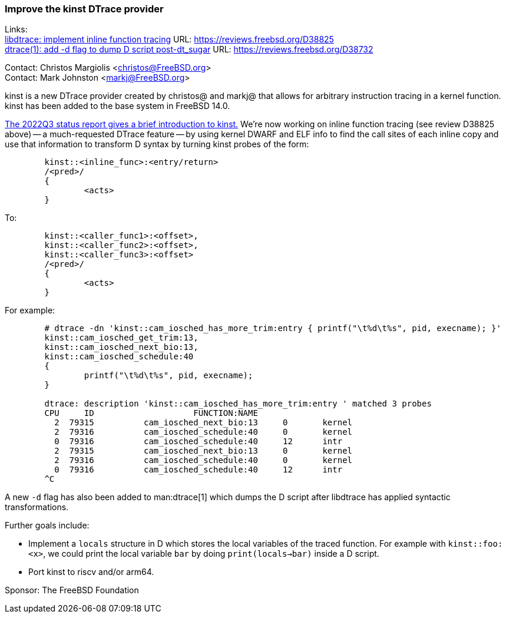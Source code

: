 === Improve the kinst DTrace provider

Links: +
link:https://reviews.freebsd.org/D38825[libdtrace: implement inline function tracing] URL: link:https://reviews.freebsd.org/D38825[] +
link:https://reviews.freebsd.org/D38732[dtrace(1): add -d flag to dump D script post-dt_sugar] URL: link:https://reviews.freebsd.org/D38732[]

Contact: Christos Margiolis <christos@FreeBSD.org> +
Contact: Mark Johnston <markj@FreeBSD.org>

kinst is a new DTrace provider created by christos@ and markj@ that allows for arbitrary instruction tracing in a kernel function.
kinst has been added to the base system in FreeBSD 14.0.

link:../report-2022-07-2022-09/#_dtrace_instruction_level_dynamic_tracing[The 2022Q3 status report gives a brief introduction to kinst.]
We're now working on inline function tracing (see review D38825 above) -- a much-requested DTrace feature -- by using kernel DWARF and ELF info to find the call sites of each inline copy and use that information to transform D syntax by turning kinst probes of the form:

....
	kinst::<inline_func>:<entry/return>
	/<pred>/
	{
		<acts>
	}
....

To:

....
	kinst::<caller_func1>:<offset>,
	kinst::<caller_func2>:<offset>,
	kinst::<caller_func3>:<offset>
	/<pred>/
	{
		<acts>
	}
....

For example:

....
	# dtrace -dn 'kinst::cam_iosched_has_more_trim:entry { printf("\t%d\t%s", pid, execname); }'
	kinst::cam_iosched_get_trim:13,
	kinst::cam_iosched_next_bio:13,
	kinst::cam_iosched_schedule:40
	{
		printf("\t%d\t%s", pid, execname);
	}

	dtrace: description 'kinst::cam_iosched_has_more_trim:entry ' matched 3 probes
	CPU     ID                    FUNCTION:NAME
	  2  79315          cam_iosched_next_bio:13     0       kernel
	  2  79316          cam_iosched_schedule:40     0       kernel
	  0  79316          cam_iosched_schedule:40     12      intr
	  2  79315          cam_iosched_next_bio:13     0       kernel
	  2  79316          cam_iosched_schedule:40     0       kernel
	  0  79316          cam_iosched_schedule:40     12      intr
	^C
....

A new `-d` flag has also been added to man:dtrace[1] which dumps the D script after libdtrace has applied syntactic transformations.

Further goals include:

* Implement a `locals` structure in D which stores the local variables of the traced function.
  For example with `kinst::foo:<x>`, we could print the local variable `bar` by doing `print(locals->bar)` inside a D script.
* Port kinst to riscv and/or arm64.

Sponsor: The FreeBSD Foundation
